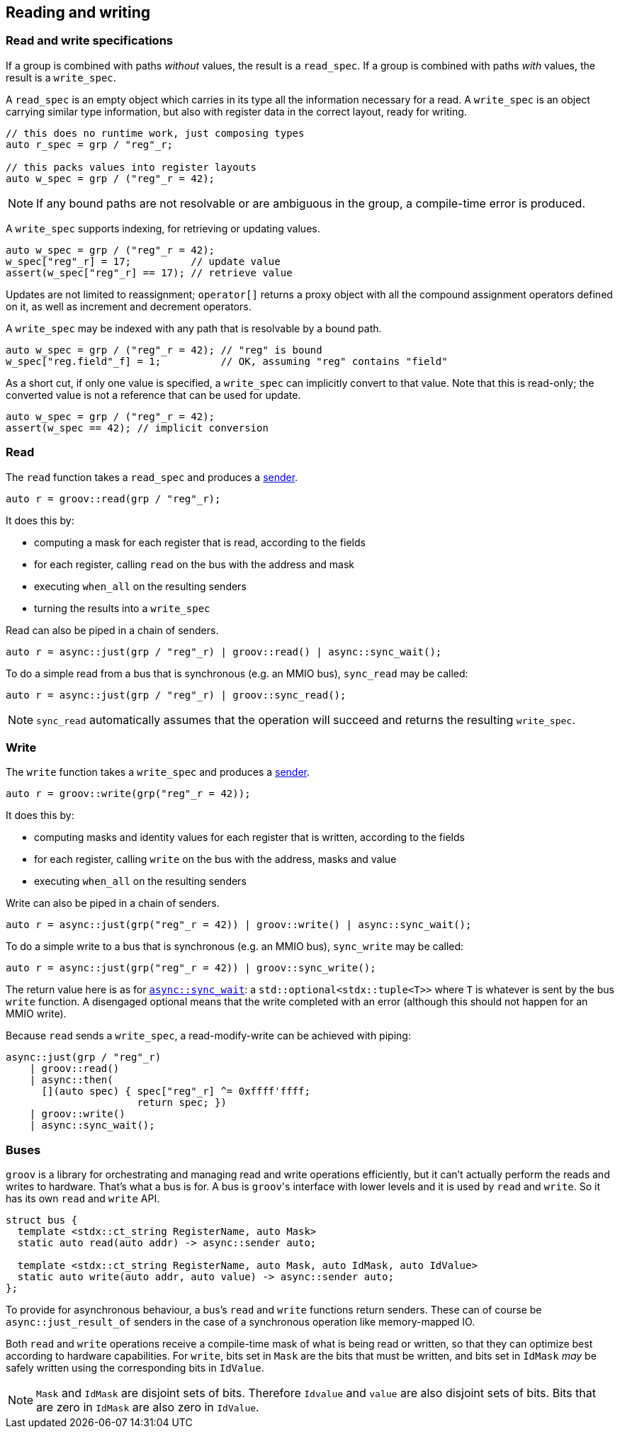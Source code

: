 
== Reading and writing

=== Read and write specifications

If a group is combined with paths _without_ values, the result is a `read_spec`.
If a group is combined with paths _with_ values, the result is a `write_spec`.

A `read_spec` is an empty object which carries in its type all the information
necessary for a read. A `write_spec` is an object carrying similar type
information, but also with register data in the correct layout, ready for writing.

[source,cpp]
----
// this does no runtime work, just composing types
auto r_spec = grp / "reg"_r;

// this packs values into register layouts
auto w_spec = grp / ("reg"_r = 42);
----

NOTE: If any bound paths are not resolvable or are ambiguous in the group, a
compile-time error is produced.

A `write_spec` supports indexing, for retrieving or updating values.

[source,cpp]
----
auto w_spec = grp / ("reg"_r = 42);
w_spec["reg"_r] = 17;          // update value
assert(w_spec["reg"_r] == 17); // retrieve value
----

Updates are not limited to reassignment; `operator[]` returns a proxy object
with all the compound assignment operators defined on it, as well as increment
and decrement operators.

A `write_spec` may be indexed with any path that is resolvable by a bound path.

[source,cpp]
----
auto w_spec = grp / ("reg"_r = 42); // "reg" is bound
w_spec["reg.field"_f] = 1;          // OK, assuming "reg" contains "field"
----

As a short cut, if only one value is specified, a `write_spec` can implicitly
convert to that value. Note that this is read-only; the converted value is not a
reference that can be used for update.

[source,cpp]
----
auto w_spec = grp / ("reg"_r = 42);
assert(w_spec == 42); // implicit conversion
----

=== Read

The `read` function takes a `read_spec` and produces a
https://intel.github.io/cpp-baremetal-senders-and-receivers/[sender].

[source,cpp]
----
auto r = groov::read(grp / "reg"_r);
----

It does this by:

 - computing a mask for each register that is read, according to the fields
 - for each register, calling `read` on the bus with the address and mask
 - executing `when_all` on the resulting senders
 - turning the results into a `write_spec`

Read can also be piped in a chain of senders.

[source,cpp]
----
auto r = async::just(grp / "reg"_r) | groov::read() | async::sync_wait();
----

To do a simple read from a bus that is synchronous (e.g. an MMIO bus),
`sync_read` may be called:

[source,cpp]
----
auto r = async::just(grp / "reg"_r) | groov::sync_read();
----

NOTE: `sync_read` automatically assumes that the operation will succeed and
returns the resulting `write_spec`.

=== Write

The `write` function takes a `write_spec` and produces a
https://intel.github.io/cpp-baremetal-senders-and-receivers/[sender].

[source,cpp]
----
auto r = groov::write(grp("reg"_r = 42));
----

It does this by:

 - computing masks and identity values for each register that is written, according to the fields
 - for each register, calling `write` on the bus with the address, masks and value
 - executing `when_all` on the resulting senders

Write can also be piped in a chain of senders.

[source,cpp]
----
auto r = async::just(grp("reg"_r = 42)) | groov::write() | async::sync_wait();
----

To do a simple write to a bus that is synchronous (e.g. an MMIO bus),
`sync_write` may be called:

[source,cpp]
----
auto r = async::just(grp("reg"_r = 42)) | groov::sync_write();
----

The return value here is as for
https://intel.github.io/cpp-baremetal-senders-and-receivers/#_sync_wait[`async::sync_wait`]:
a `std::optional<stdx::tuple<T>>` where `T` is whatever is sent by the bus
`write` function. A disengaged optional means that the write completed with an
error (although this should not happen for an MMIO write).

Because `read` sends a `write_spec`, a read-modify-write can be achieved with
piping:

[source,cpp]
----
async::just(grp / "reg"_r)
    | groov::read()
    | async::then(
      [](auto spec) { spec["reg"_r] ^= 0xffff'ffff;
                      return spec; })
    | groov::write()
    | async::sync_wait();
----

=== Buses

`groov` is a library for orchestrating and managing read and write operations
efficiently, but it can't actually perform the reads and writes to hardware.
That's what a bus is for. A bus is `groov`​'s interface with lower levels and it
is used by `read` and `write`. So it has its own `read` and `write` API.

[source,cpp]
----
struct bus {
  template <stdx::ct_string RegisterName, auto Mask>
  static auto read(auto addr) -> async::sender auto;

  template <stdx::ct_string RegisterName, auto Mask, auto IdMask, auto IdValue>
  static auto write(auto addr, auto value) -> async::sender auto;
};
----

To provide for asynchronous behaviour, a bus's `read` and `write` functions
return senders. These can of course be `async::just_result_of` senders in the
case of a synchronous operation like memory-mapped IO.

Both `read` and `write` operations receive a compile-time mask of what is being
read or written, so that they can optimize best according to hardware
capabilities. For `write`, bits set in `Mask` are the bits that must be written,
and bits set in `IdMask` _may_ be safely written using the corresponding bits in
`IdValue`.

NOTE: `Mask` and `IdMask` are disjoint sets of bits. Therefore `Idvalue` and
`value` are also disjoint sets of bits. Bits that are zero in `IdMask` are also
zero in `IdValue`.
